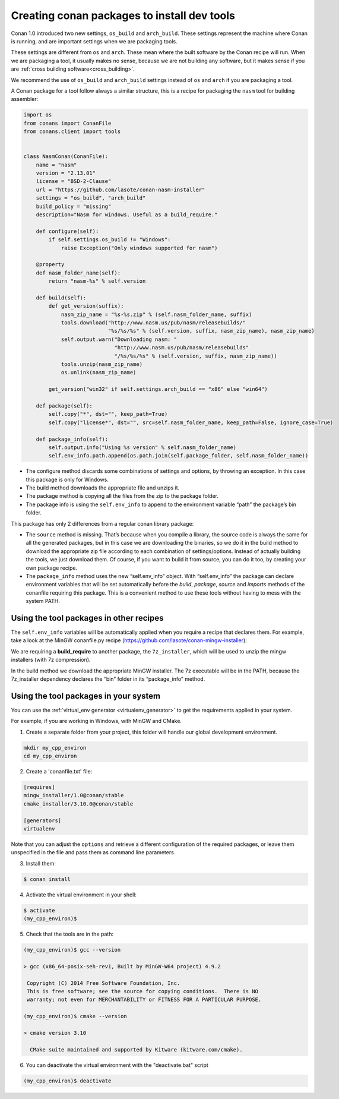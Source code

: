 .. _create_installer_packages:


Creating conan packages to install dev tools
============================================

Conan 1.0 introduced two new settings, ``os_build`` and ``arch_build``. These settings represent
the machine where Conan is running, and are important settings when we are packaging tools.

These settings are different from ``os`` and ``arch``. These mean where the built software by the Conan
recipe will run. When we are packaging a tool, it usually makes no sense, because we are not
building any software, but it makes sense if you are :ref:`cross building software<cross_building>`.

We recommend the use of ``os_build`` and ``arch_build`` settings instead of ``os`` and ``arch`` if you are
packaging a tool.

A Conan package for a tool follow always a similar structure, this is a recipe for packaging the
``nasm`` tool for building assembler:


.. code-block:: python

   import os
   from conans import ConanFile
   from conans.client import tools


   class NasmConan(ConanFile):
       name = "nasm"
       version = "2.13.01"
       license = "BSD-2-Clause"
       url = "https://github.com/lasote/conan-nasm-installer"
       settings = "os_build", "arch_build"
       build_policy = "missing"
       description="Nasm for windows. Useful as a build_require."

       def configure(self):
           if self.settings.os_build != "Windows":
               raise Exception("Only windows supported for nasm")

       @property
       def nasm_folder_name(self):
           return "nasm-%s" % self.version

       def build(self):
           def get_version(suffix):
               nasm_zip_name = "%s-%s.zip" % (self.nasm_folder_name, suffix)
               tools.download("http://www.nasm.us/pub/nasm/releasebuilds/"
                              "%s/%s/%s" % (self.version, suffix, nasm_zip_name), nasm_zip_name)
               self.output.warn("Downloading nasm: "
                                "http://www.nasm.us/pub/nasm/releasebuilds"
                                "/%s/%s/%s" % (self.version, suffix, nasm_zip_name))
               tools.unzip(nasm_zip_name)
               os.unlink(nasm_zip_name)

           get_version("win32" if self.settings.arch_build == "x86" else "win64")

       def package(self):
           self.copy("*", dst="", keep_path=True)
           self.copy("license*", dst="", src=self.nasm_folder_name, keep_path=False, ignore_case=True)

       def package_info(self):
           self.output.info("Using %s version" % self.nasm_folder_name)
           self.env_info.path.append(os.path.join(self.package_folder, self.nasm_folder_name))



- The configure method discards some combinations of settings and options, by throwing an exception. In this case this
  package is only for Windows.
- The build method downloads the appropriate file and unzips it.
- The package method is copying all the files from the zip to the package folder.
- The package info is using the ``self.env_info`` to append to the environment variable “path” the package’s bin folder.

This package has only 2 differences from a regular conan library package:

- The ``source`` method is missing. That’s because when you compile a library, the source code is always the same for all the generated packages, but in this case we are downloading the binaries,
  so we do it in the build method to download the appropriate zip file according to each combination of settings/options.  Instead of actually building the tools, we just download them.
  Of course, if you want to build it from source, you can do it too, by creating your own package recipe.
- The ``package_info`` method uses the new “self.env_info” object.  With “self.env_info” the package can declare environment variables that will be set automatically before the `build`,
  `package`, `source` and `imports` methods of the conanfile requiring this package. This is a convenient method to use these tools without having to mess with the system PATH.


Using the tool packages in other recipes
........................................

The ``self.env_info`` variables will be automatically applied when you require a recipe that declares them.
For example, take a look at the MinGW conanfile.py recipe (https://github.com/lasote/conan-mingw-installer):


.. code-block:: python
   :emphasize-lines: 5, 17

   class MingwInstallerConan(ConanFile):
       name = "mingw_installer"
       ...

       build_requires = "7z_installer/1.0@conan/stable"

       def build(self):
           keychain = "%s_%s_%s_%s" % (str(self.settings.compiler.version).replace(".", ""),
                                       self.settings.arch_build,
                                       self.settings.compiler.exception,
                                       self.settings.compiler.threads)

           files = {
              ...        }

           tools.download(files[keychain], "file.7z")
           self.run("7z x file.7z")

      ...

We are requiring a **build_require** to another package, the ``7z_installer``, which will be used to unzip the mingw installers (with 7z compression).

In the build method we download the appropriate MinGW installer. The 7z executable will be in the PATH, because the 7z_installer dependency declares the “bin” folder in its “package_info” method.


Using the tool packages in your system
......................................


You can use the :ref:`virtual_env generator <virtualenv_generator>` to get the requirements applied
in your system.

For example, if you are working in Windows, with MinGW and CMake.

1. Create a separate folder from your project, this folder will handle our global development environment.


.. code-block:: bash

   mkdir my_cpp_environ
   cd my_cpp_environ

2. Create a 'conanfile.txt' file:


.. code-block:: bash

   [requires]
   mingw_installer/1.0@conan/stable
   cmake_installer/3.10.0@conan/stable

   [generators]
   virtualenv



Note that you can adjust the ``options`` and retrieve a different configuration of the required packages,
or leave them unspecified in the file and pass them as command line parameters.


3. Install them:


.. code-block:: bash

   $ conan install


4. Activate the virtual environment in your shell:

.. code-block:: bash

   $ activate
   (my_cpp_environ)$ 


5. Check that the tools are in the path:


.. code-block:: bash

   (my_cpp_environ)$ gcc --version

   > gcc (x86_64-posix-seh-rev1, Built by MinGW-W64 project) 4.9.2

    Copyright (C) 2014 Free Software Foundation, Inc.
    This is free software; see the source for copying conditions.  There is NO
    warranty; not even for MERCHANTABILITY or FITNESS FOR A PARTICULAR PURPOSE.

   (my_cpp_environ)$ cmake --version
   
   > cmake version 3.10

     CMake suite maintained and supported by Kitware (kitware.com/cmake).


6. You can deactivate the virtual environment with the "deactivate.bat" script

.. code-block:: bash

   (my_cpp_environ)$ deactivate
